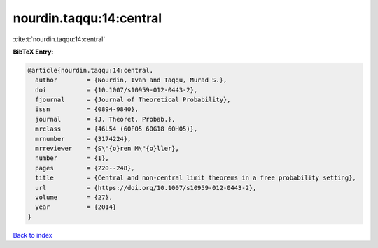nourdin.taqqu:14:central
========================

:cite:t:`nourdin.taqqu:14:central`

**BibTeX Entry:**

.. code-block:: bibtex

   @article{nourdin.taqqu:14:central,
     author        = {Nourdin, Ivan and Taqqu, Murad S.},
     doi           = {10.1007/s10959-012-0443-2},
     fjournal      = {Journal of Theoretical Probability},
     issn          = {0894-9840},
     journal       = {J. Theoret. Probab.},
     mrclass       = {46L54 (60F05 60G18 60H05)},
     mrnumber      = {3174224},
     mrreviewer    = {S\"{o}ren M\"{o}ller},
     number        = {1},
     pages         = {220--248},
     title         = {Central and non-central limit theorems in a free probability setting},
     url           = {https://doi.org/10.1007/s10959-012-0443-2},
     volume        = {27},
     year          = {2014}
   }

`Back to index <../By-Cite-Keys.html>`_

